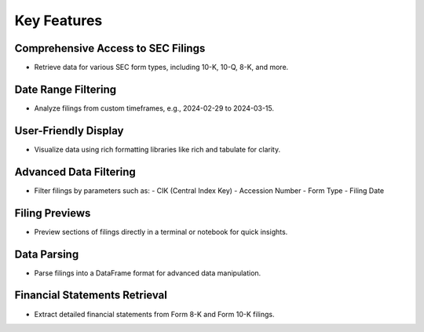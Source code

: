 ==============
Key Features
==============


Comprehensive Access to SEC Filings
-----------------------------------


•   Retrieve data for various SEC form types, including 10-K, 10-Q, 8-K, and more.


Date Range Filtering
--------------------

•   Analyze filings from custom timeframes, e.g., 2024-02-29 to 2024-03-15.


User-Friendly Display
---------------------

•   Visualize data using rich formatting libraries like rich and tabulate for clarity.


Advanced Data Filtering
-----------------------

•	Filter filings by parameters such as:
        - CIK (Central Index Key)
        - Accession Number
        - Form Type
        - Filing Date


Filing Previews
---------------

•	Preview sections of filings directly in a terminal or notebook for quick insights.


Data Parsing
------------

•	Parse filings into a DataFrame format for advanced data manipulation.


Financial Statements Retrieval
------------------------------

•	Extract detailed financial statements from Form 8-K and Form 10-K filings.
